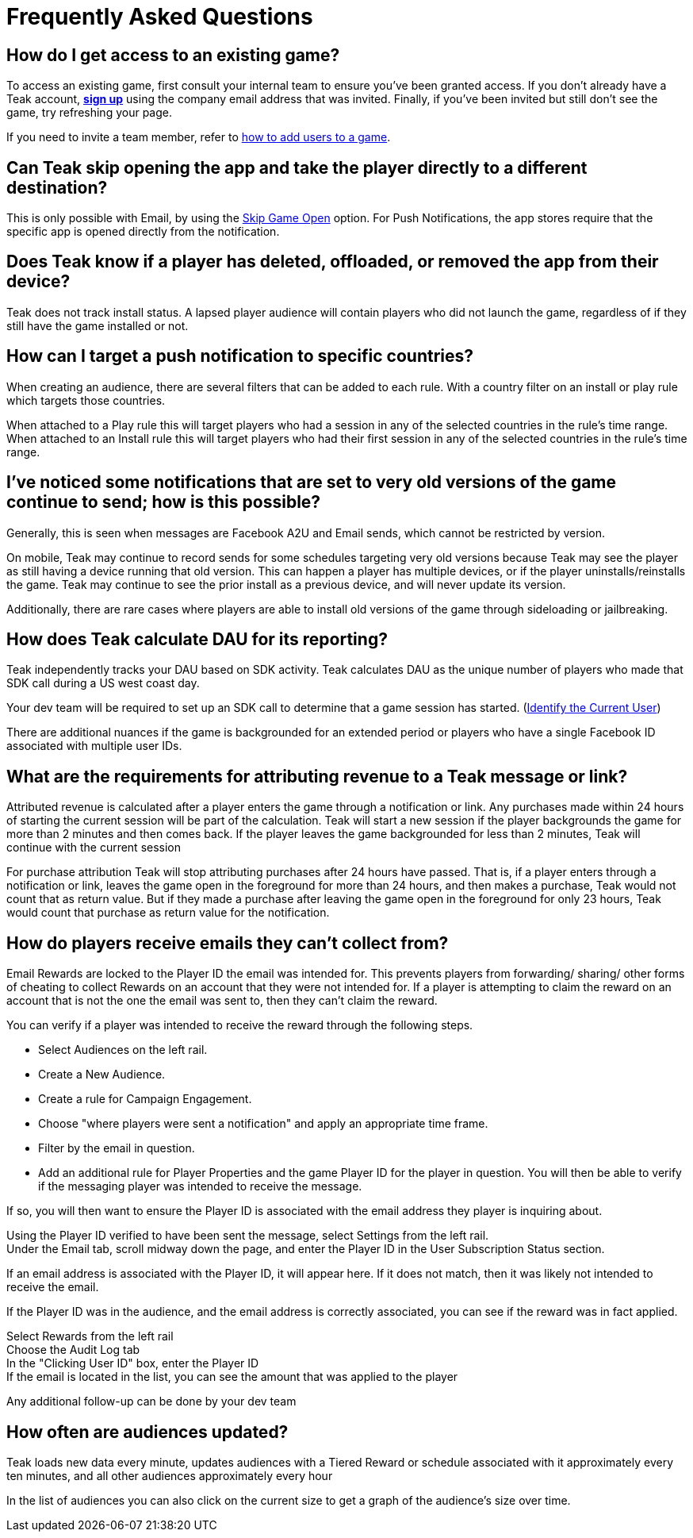 = Frequently Asked Questions
:page-aliases: usage:faq.adoc


== How do I get access to an existing game?

To access an existing game, first consult your internal team to ensure you’ve been granted access. If you don’t already have a Teak account, https://app.teak.io/login[*sign up*] using the company email address that was invited. Finally, if you’ve been invited but still don’t see the game, try refreshing your page.

If you need to invite a team member, refer to xref:ROOT:user-guide:settings.adoc#_adding_teak_users[how to add users to a game].

== Can Teak skip opening the app and take the player directly to a different destination?

This is only possible with Email, by using the xref:ROOT:user-guide:email.adoc#_skip_game_open[Skip Game Open] option. For Push Notifications, the app stores require that the specific app is opened directly from the notification.

== Does Teak know if a player has deleted, offloaded, or removed the app from their device?
Teak does not track install status. A lapsed player audience will contain players who did not launch the game, regardless of if they still have the game installed or not.

== How can I target a push notification to specific countries?

When creating an audience, there are several filters that can be added to each rule. With a country filter on an install or play rule which targets those countries.

When attached to a Play rule this will target players who had a session in any of the selected countries in the rule's time range. When attached to an Install rule this will target players who had their first session in any of the selected countries in the rule's time range.

== I’ve noticed some notifications that are set to very old versions of the game continue to send; how is this possible?

Generally, this is seen when messages are Facebook A2U and Email sends, which cannot be restricted by version.

On mobile, Teak may continue to record sends for some schedules targeting very old versions because Teak may see the player as still having a device running that old version. This can happen a player has multiple devices, or if the player uninstalls/reinstalls the game. Teak may continue to see the prior install as a previous device, and will never update its version.

Additionally, there are rare cases where players are able to install old versions of the game through sideloading or jailbreaking.

== How does Teak calculate DAU for its reporting?

Teak independently tracks your DAU based on SDK activity. Teak calculates DAU as the unique number of players who made that SDK call during a US west coast day.

Your dev team will be required to set up an SDK call to determine that a game session has started. (xref:unity::page$unity-editor.adoc#_tell_teak_how_to_identify_the_current_user[Identify the Current User])

There are additional nuances if the game is backgrounded for an extended period or players who have a single Facebook ID associated with multiple user IDs.

== What are the requirements for attributing revenue to a Teak message or link?

Attributed revenue is calculated after a player enters the game through a notification or link. Any purchases made within 24 hours of starting the current session will be part of the calculation. Teak will start a new session if the player backgrounds the game for more than 2 minutes and then comes back. If the player leaves the game backgrounded for less than 2 minutes, Teak will continue with the current session

For purchase attribution Teak will stop attributing purchases after 24 hours have passed. That is, if a player enters through a notification or link, leaves the game open in the foreground for more than 24 hours, and then makes a purchase, Teak would not count that as return value. But if they made a purchase after leaving the game open in the foreground for only 23 hours, Teak would count that purchase as return value for the notification.

== How do players receive emails they can't collect from?

Email Rewards are locked to the Player ID the email was intended for. This prevents players from forwarding/ sharing/ other forms of cheating to collect Rewards on an account that they were not intended for. If a player is attempting to claim the reward on an account that is not the one the email was sent to, then they can’t claim the reward.

You can verify if a player was intended to receive the reward through the following steps.

* Select Audiences on the left rail.
* Create a New Audience.
* Create a rule for Campaign Engagement.
* Choose "where players were sent a notification" and apply an appropriate time frame.
* Filter by the email in question.
* Add an additional rule for Player Properties and the game Player ID for the player in question.
You will then be able to verify if the messaging player was intended to receive the message.

If so, you will then want to ensure the Player ID is associated with the email address they player is inquiring about.

Using the Player ID verified to have been sent the message, select Settings from the left rail. +
Under the Email tab, scroll midway down the page, and enter the Player ID in the User Subscription Status section.

If an email address is associated with the Player ID, it will appear here. If it does not match, then it was likely not intended to receive the email.

If the Player ID was in the audience, and the email address is correctly associated, you can see if the reward was in fact applied.

Select Rewards from the left rail +
Choose the Audit Log tab +
In the "Clicking User ID" box, enter the Player ID +
If the email is located in the list, you can see the amount that was applied to the player

Any additional follow-up can be done by your dev team

== How often are audiences updated?

Teak loads new data every minute, updates audiences with a Tiered Reward or schedule associated with it approximately every ten minutes, and all other audiences approximately every hour

In the list of audiences you can also click on the current size to get a graph of the audience’s size over time.

